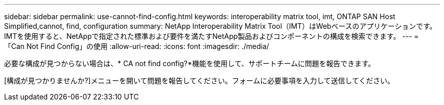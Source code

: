 ---
sidebar: sidebar 
permalink: use-cannot-find-config.html 
keywords: interoperability matrix tool, imt, ONTAP SAN Host Simplified,cannot, find, configuration 
summary: NetApp Interoperability Matrix Tool（IMT）はWebベースのアプリケーションです。IMTを使用すると、NetAppで指定された標準および要件を満たすNetApp製品およびコンポーネントの構成を検索できます。 
---
= 「Can Not Find Config」の使用
:allow-uri-read: 
:icons: font
:imagesdir: ./media/


[role="lead"]
必要な構成が見つからない場合は、* CA not find config?*機能を使用して、サポートチームに問題を報告できます。

[構成が見つかりませんか?]メニューを開いて問題を報告してください。フォームに必要事項を入力して送信してください。
